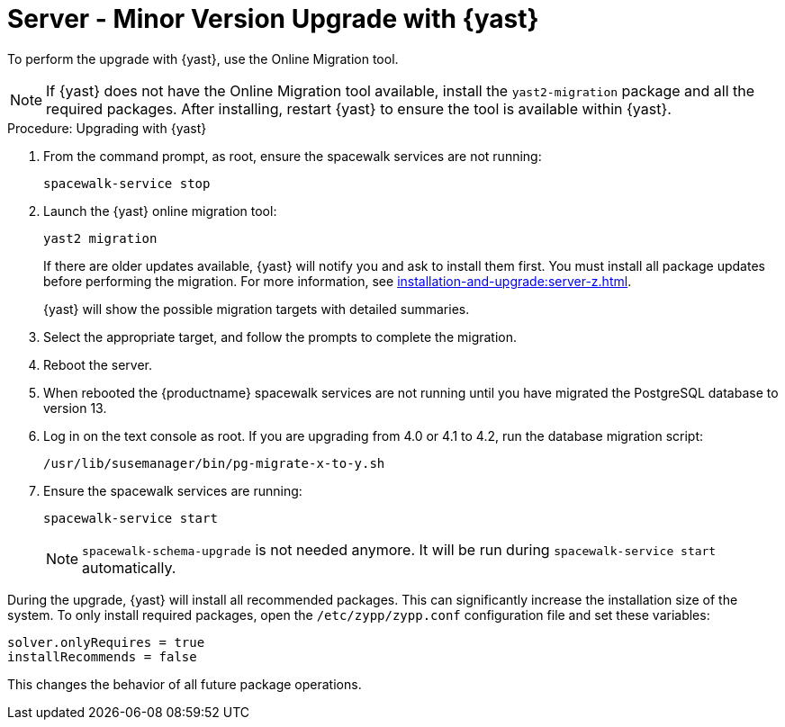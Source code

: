 [[server-y-yast]]
= Server - Minor Version Upgrade with {yast}

To perform the upgrade with {yast}, use the Online Migration tool.



[NOTE]
====
If {yast} does not have the Online Migration tool available, install the [package]``yast2-migration`` package and all the required packages.
After installing, restart {yast} to ensure the tool is available within {yast}.
====



.Procedure: Upgrading with {yast}

. From the command prompt, as root, ensure the spacewalk services are not running:
+
----
spacewalk-service stop
----
+
. Launch the {yast} online migration tool:
+
----
yast2 migration
----
+
If there are older updates available, {yast} will notify you and ask to install them first.
You must install all package updates before performing the migration.
For more information, see xref:installation-and-upgrade:server-z.adoc[].
+
{yast} will show the possible migration targets with detailed summaries.
// I've removed the graphical option, because we tell people to use a text console. LKB 2019-08-21
. Select the appropriate target, and follow the prompts to complete the migration.
. Reboot the server.
. When rebooted the {productname} spacewalk services are not running until you have migrated the PostgreSQL database to version{nbsp}13.
. Log in on the text console as root.
If you are upgrading from 4.0 or 4.1 to 4.2, run the database migration script:
+
----
/usr/lib/susemanager/bin/pg-migrate-x-to-y.sh
----
. Ensure the spacewalk services are running:
+
----
spacewalk-service start
----
+
[NOTE]
====
[command]``spacewalk-schema-upgrade`` is not needed anymore.
It will be run during [command]``spacewalk-service start`` automatically.
====


// Does this also apply if you use zypper?  If yes, we must repeat this
// sentence below.
During the upgrade, {yast} will install all recommended packages.
This can significantly increase the installation size of the system.
To only install required packages, open the [path]``/etc/zypp/zypp.conf`` configuration file and set these variables:

----
solver.onlyRequires = true
installRecommends = false
----

This changes the behavior of all future package operations.
